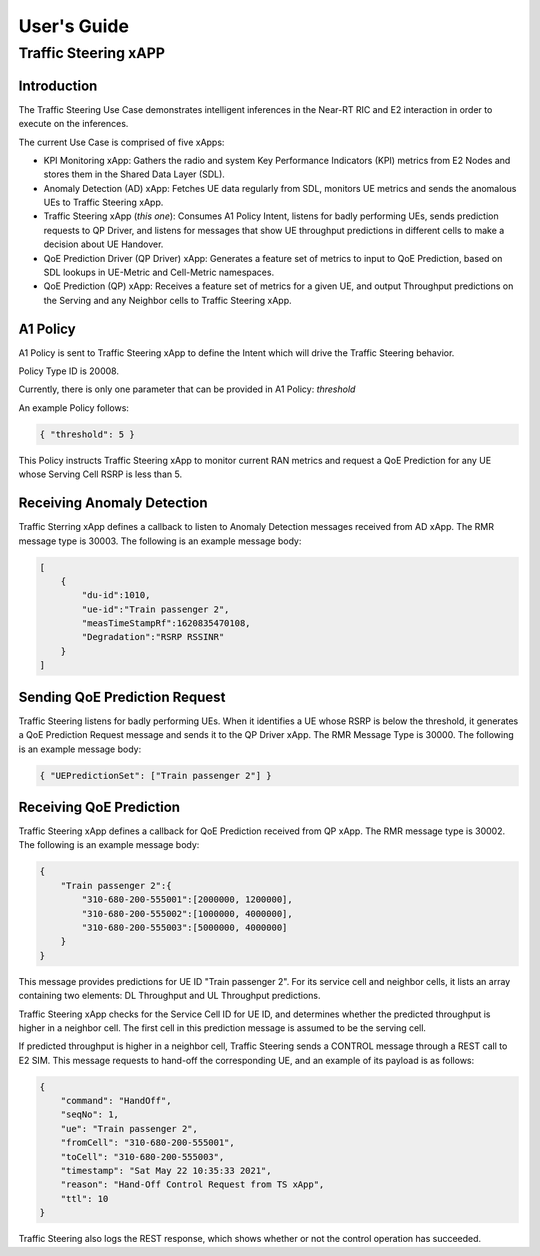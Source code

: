 

.. This work is licensed under a Creative Commons Attribution 4.0 International License.
.. SPDX-License-Identifier: CC-BY-4.0
..
.. CAUTION: this document is generated from source in doc/src/*
.. To make changes edit the source and recompile the document.
.. Do NOT make changes directly to .rst or .md files.


============
User's Guide
============
---------------------
Traffic Steering xAPP
---------------------

Introduction
============

The Traffic Steering Use Case demonstrates intelligent inferences in the Near-RT RIC and E2 interaction in order to execute on the inferences.

The current Use Case is comprised of five xApps:

* KPI Monitoring xApp: Gathers the radio and system Key Performance Indicators (KPI) metrics from E2 Nodes and stores them in the Shared Data Layer (SDL).
* Anomaly Detection (AD) xApp: Fetches UE data regularly from SDL, monitors UE metrics and sends the anomalous UEs to Traffic Steering xApp.
* Traffic Steering xApp (*this one*): Consumes A1 Policy Intent, listens for badly performing UEs, sends prediction requests to QP Driver, and listens for messages that show UE throughput predictions in different cells to make a decision about UE Handover.
* QoE Prediction Driver (QP Driver) xApp: Generates a feature set of metrics to input to QoE Prediction, based on SDL lookups in UE-Metric and Cell-Metric namespaces.
* QoE Prediction (QP) xApp: Receives a feature set of metrics for a given UE, and output Throughput predictions on the Serving and any Neighbor cells to Traffic Steering xApp.

A1 Policy
=========

A1 Policy is sent to Traffic Steering xApp to define the Intent which will drive the Traffic Steering behavior.

Policy Type ID is 20008.

Currently, there is only one parameter that can be provided in A1 Policy: *threshold*

An example Policy follows:

.. code-block::

    { "threshold": 5 }

.. FIXME Is the "Serving Cell RSRP" related to "Degradation" in AD message

This Policy instructs Traffic Steering xApp to monitor current RAN metrics and request a QoE Prediction for any UE whose Serving Cell RSRP is less than 5.

Receiving Anomaly Detection
===========================

Traffic Sterring xApp defines a callback to listen to Anomaly Detection messages received from AD xApp. The RMR message type is 30003.
The following is an example message body:

.. code-block::

    [
        {
            "du-id":1010,
            "ue-id":"Train passenger 2",
            "measTimeStampRf":1620835470108,
            "Degradation":"RSRP RSSINR"
        }
    ]

.. ``[{"du-id": 1010, "ue-id": "Train passenger 2", "measTimeStampRf": 1620835470108, "Degradation": "RSRP RSSINR"}]``

Sending QoE Prediction Request
==============================

Traffic Steering listens for badly performing UEs. When it identifies a UE whose RSRP is below the threshold, it generates
a QoE Prediction Request message and sends it to the QP Driver xApp. The RMR Message Type is 30000.
The following is an example message body:

.. {"UEPredictionSet" : ["12345"]}

.. code-block::

    { "UEPredictionSet": ["Train passenger 2"] }

Receiving QoE Prediction
========================

Traffic Steering xApp defines a callback for QoE Prediction received from QP xApp.  The RMR message type is 30002.  The following is an example message body:

.. {"12345" : { "310-680-200-555001" : [ 2000000 , 1200000 ] , "310-680-200-555002" : [ 800000 , 400000 ] , "310-680-200-555003" : [ 800000 , 400000 ]  } }

.. code-block::

    {
        "Train passenger 2":{
            "310-680-200-555001":[2000000, 1200000],
            "310-680-200-555002":[1000000, 4000000],
            "310-680-200-555003":[5000000, 4000000]
        }
    }

This message provides predictions for UE ID "Train passenger 2".  For its service cell and neighbor cells, it lists an array containing two elements: DL Throughput and UL Throughput predictions.

Traffic Steering xApp checks for the Service Cell ID for UE ID, and determines whether the predicted throughput is higher in a neighbor cell.
The first cell in this prediction message is assumed to be the serving cell.

If predicted throughput is higher in a neighbor cell, Traffic Steering sends a CONTROL message through a REST call to E2 SIM. This message requests to hand-off the corresponding UE, and an example of its payload is as follows:

.. code-block::

    {
        "command": "HandOff",
        "seqNo": 1,
        "ue": "Train passenger 2",
        "fromCell": "310-680-200-555001",
        "toCell": "310-680-200-555003",
        "timestamp": "Sat May 22 10:35:33 2021",
        "reason": "Hand-Off Control Request from TS xApp",
        "ttl": 10
    }

Traffic Steering also logs the REST response, which shows whether or not the control operation has succeeded.
